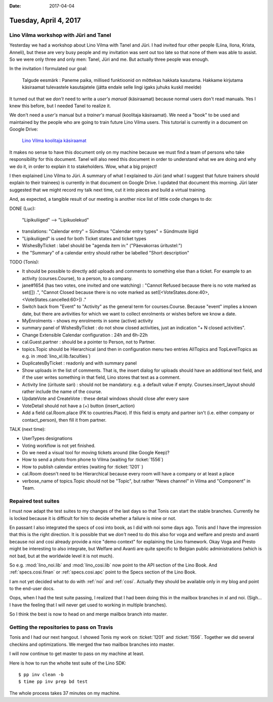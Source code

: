 :date: 2017-04-04

======================
Tuesday, April 4, 2017
======================

Lino Vilma workshop with Jüri and Tanel
=======================================

Yesterday we had a workshop about Lino Vilma with Tanel and Jüri.  I
had invited four other people (Liina, Ilona, Krista, Anneli), but
these are very busy people and my invitation was sent out too late so
that none of them was able to assist.  So we were only three and only
men: Tanel, Jüri and me. But actually three people was enough.

In the invitation I formulated our goal:

    Talgude eesmärk : Paneme paika, millised funktioonid on mõttekas
    hakkata kasutama.  Hakkame kirjutama käsiraamat tulevastele
    kasutajatele (jätta endale selle lingi igaks juhuks kuskil meelde)

It turned out that we *don't* need to write a *user's manual*
(käsiraamat) because normal users don't read manuals.  Yes I knew this
before, but I needed Tanel to realize it.

We don't need a *user's* manual but a *trainer's* manual (koolitaja
käsiraamat).  We need a "book" to be used and maintained by the people
who are going to train future Lino Vilma users.  This tutorial is
currently in a document on Google Drive:

    `Lino Vilma koolitaja käsiraamat
    <https://docs.google.com/document/d/1zBQcjtrkjcVqBFOwpHQX_2gHI0FEKmGc09SwerSEl_Y/edit?usp=sharing>`__

It makes no sense to have this document only on my machine because we
must find a team of persons who take responsibility for this document.
Tanel will also need this document in order to understand what we are
doing and why we do it, in order to explain it to stakeholders.  Wow,
what a big project!

I then explained Lino Vilma to Jüri.  A summary of what I explained to
Jüri (and what I suggest that future trainers should explain to their
trainees) is currently in that document on Google Drive. I updated
that document this morning. Jüri later suggested that we might record
my talk next time, cut it into pieces and build a virtual training.

And, as expected, a tangible result of our meeting is another nice
list of little code changes to do:

DONE (Luc):

  "Lipikuliiged" --> "Lipikuolekud"

- translations:
  "Calendar entry" = Sündmus
  "Calendar entry types" = Sündmuste liigid
  
- "Lipikuliiged" is used for both Ticket states and ticket types
  
- WishesByTicket : label should be "agenda item in:" ("Päevakorras
  üritustel:")
  
- the "Summary" of a calendar entry should rather be labelled "Short
  description"
  
TODO (Tonis):

- It should be possible to directly add uploads and comments to
  something else than a ticket. For example to an activity
  (courses.Course), to a person, to a company.

- jane#1654 (has two votes, one invited and one watching) : "Cannot
  Refused because there is no vote marked as set([]) .", "Cannot
  Closed because there is no vote marked as set([<VoteStates.done:40>,
  <VoteStates.cancelled:60>]) ."

- Switch back from "Event" to "Activity" as the general term for
  courses.Course. Because "event" implies a known date, but there are
  avtivities for which we want to collect enrolments or wishes before
  we know a date.

- MyEnrolments - shows my enrolments in some (active) activity

- summary panel of WishesByTicket : do not show closed activities,
  just an indication "+ N closed activities".
  
- Change Extensible Calendar configuration : 24h and 6h-22h
  
- cal.Guest.partner : should be a pointer to Person, not to Partner.
  
- topics.Topic should be Hierarchical (and then in configuration menu
  two entries AllTopics and TopLevelTopics as e.g. in
  :mod:`lino_xl.lib.faculties`)
  
- DuplicatesByTicket : readonly and with summary panel

- Show uploads in the list of comments. That is, the insert dialog for
  uploads should have an additional text field, and if the user writes
  something in that field, Lino stores that text as a comment.
  
- Activity line (ürituste sari) : should not be mandatory. e.g. a
  default value if empty. Courses.insert_layout should rather include
  the name of the course.
  
- UpdateVote and CreateVote : these detail windows should close afer
  every save

- VoteDetail should not have a (+) button (insert_action)

- Add a field cal.Room.place (FK to countries.Place). If this field is
  empty and partner isn't (i.e. either company or contact_person),
  then fill it from partner.
  
TALK (next time):

- UserTypes designations
- Voting workflow is not yet finished.
- Do we need a visual tool for moving tickets around (like Google
  Keep)?
  
- How to send a photo from phone to Vilma (waiting for :ticket:`1556`)
- How to publish calendar entries (waiting for :ticket:`1201` )
  
- cal.Room doesn't need to be Hierarchical because every room will
  have a company or at least a place
  
- verbose_name of topics.Topic should not be "Topic", but rather "News
  channel" in Vilma and "Component" in Team.
  

Repaired test suites
====================

I must now adapt the test suites to my changes of the last days so
that Tonis can start the stable branches. Currently he is locked
because it is difficult for him to decide whether a failure is mine or
not.

En passant I also integrated the specs of cosi into book, as I did
with noi some days ago. Tonis and I have the impression that this is
the right direction.  It is possible that we *don't* need to do this
also for voga and welfare and presto and avanti because noi and cosi
already provide a nice "demo context" for explaining the Lino
framework.  Okay Voga and Presto might be interesting to also
integrate, but Welfare and Avanti are quite specific to Belgian public
administrations (which is not bad, but at the worldwide level it is
not much).

So e.g.  :mod:`lino_noi.lib` and :mod:`lino_cosi.lib` now point to the
API section of the Lino Book.  And :ref:`specs.cosi.finan` or
:ref:`specs.cosi.apc` point to the Specs section of the Lino Book.

I am not yet decided what to do with :ref:`noi` and
:ref:`cosi`. Actually they should be available only in my blog and
point to the end-user docs.

Oops, when I had the test suite passing, I realized that I had been
doing this in the mailbox branches in xl and noi. (Sigh... I have the
feeling that I will never get used to working in multiple branches).

So I think the best is now to head on and merge mailbox branch into
master. 


Getting the repositories to pass on Travis
==========================================

Tonis and I had our next hangout.  I showed Tonis my work on
:ticket:`1201` and :ticket:`1556`. Together we did several checkins
and optimizations. We merged thw two mailbox branches into master.

I will now continue to get master to pass on my machine at least.

Here is how to run the wholte test suite of the Lino SDK::

    $ pp inv clean -b
    $ time pp inv prep bd test

The whole process takes 37 minutes on my machine.
